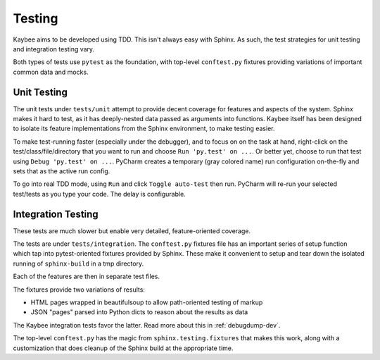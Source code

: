 =======
Testing
=======

Kaybee aims to be developed using TDD. This isn't always easy with Sphinx. As
such, the test strategies for unit testing and integration testing vary.

Both types of tests use ``pytest`` as the foundation, with top-level
``conftest.py`` fixtures providing variations of important common data and
mocks.

Unit Testing
============

The unit tests under ``tests/unit`` attempt to provide decent coverage for
features and aspects of the system. Sphinx makes it hard to test, as it has
deeply-nested data passed as arguments into functions. Kaybee itself has been
designed to isolate its feature implementations from the Sphinx environment,
to make testing easier.

To make test-running faster (especially under the debugger), and to focus on
on the task at hand, right-click on the test/class/file/directory that you
want to run and choose ``Run 'py.test' on ...``. Or better yet, choose to
run that test using ``Debug 'py.test' on ...``. PyCharm creates a temporary
(gray colored name) run configuration on-the-fly and sets that as the active
run config.

To go into real TDD mode, using ``Run`` and click ``Toggle auto-test`` then
run. PyCharm will re-run your selected test/tests as you type your code. The
delay is configurable.

Integration Testing
===================

These tests are much slower but enable very detailed, feature-oriented
coverage.

The tests are under ``tests/integration``. The ``conftest.py`` fixtures file
has an important series of setup function which tap into pytest-oriented
fixtures provided by Sphinx. These make it convenient to setup and tear down
the isolated running of ``sphinx-build`` in a tmp directory.

Each of the features are then in separate test files.

The fixtures provide two variations of results:

- HTML pages wrapped in beautifulsoup to allow path-oriented testing of markup

- JSON "pages" parsed into Python dicts to reason about the results as data

The Kaybee integration tests favor the latter. Read more about this in
:ref:`debugdump-dev`.

The top-level ``conftest.py`` has the magic from ``sphinx.testing.fixtures``
that makes this work, along with a customization that does cleanup of the
Sphinx build at the appropriate time.